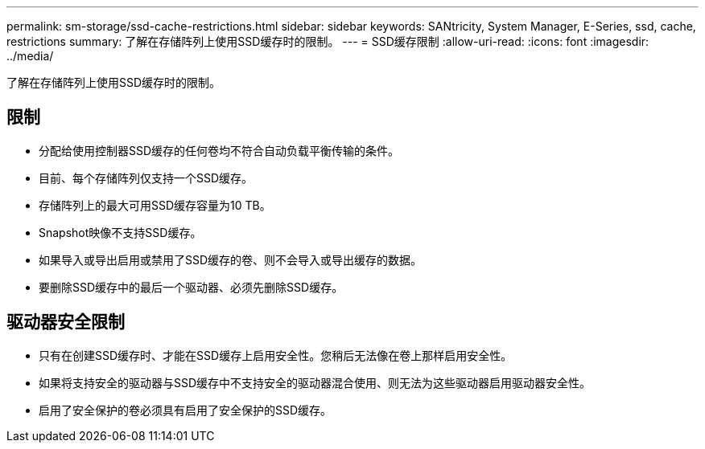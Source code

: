 ---
permalink: sm-storage/ssd-cache-restrictions.html 
sidebar: sidebar 
keywords: SANtricity, System Manager, E-Series, ssd, cache, restrictions 
summary: 了解在存储阵列上使用SSD缓存时的限制。 
---
= SSD缓存限制
:allow-uri-read: 
:icons: font
:imagesdir: ../media/


[role="lead"]
了解在存储阵列上使用SSD缓存时的限制。



== 限制

* 分配给使用控制器SSD缓存的任何卷均不符合自动负载平衡传输的条件。
* 目前、每个存储阵列仅支持一个SSD缓存。
* 存储阵列上的最大可用SSD缓存容量为10 TB。
* Snapshot映像不支持SSD缓存。
* 如果导入或导出启用或禁用了SSD缓存的卷、则不会导入或导出缓存的数据。
* 要删除SSD缓存中的最后一个驱动器、必须先删除SSD缓存。




== 驱动器安全限制

* 只有在创建SSD缓存时、才能在SSD缓存上启用安全性。您稍后无法像在卷上那样启用安全性。
* 如果将支持安全的驱动器与SSD缓存中不支持安全的驱动器混合使用、则无法为这些驱动器启用驱动器安全性。
* 启用了安全保护的卷必须具有启用了安全保护的SSD缓存。

